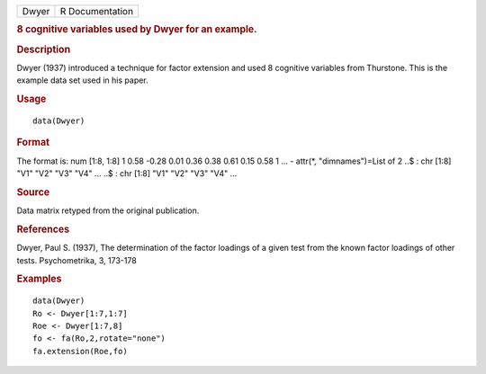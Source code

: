 .. container::

   .. container::

      ===== ===============
      Dwyer R Documentation
      ===== ===============

      .. rubric:: 8 cognitive variables used by Dwyer for an example.
         :name: cognitive-variables-used-by-dwyer-for-an-example.

      .. rubric:: Description
         :name: description

      Dwyer (1937) introduced a technique for factor extension and used
      8 cognitive variables from Thurstone. This is the example data set
      used in his paper.

      .. rubric:: Usage
         :name: usage

      ::

         data(Dwyer)

      .. rubric:: Format
         :name: format

      The format is: num [1:8, 1:8] 1 0.58 -0.28 0.01 0.36 0.38 0.61
      0.15 0.58 1 ... - attr(*, "dimnames")=List of 2 ..$ : chr [1:8]
      "V1" "V2" "V3" "V4" ... ..$ : chr [1:8] "V1" "V2" "V3" "V4" ...

      .. rubric:: Source
         :name: source

      Data matrix retyped from the original publication.

      .. rubric:: References
         :name: references

      Dwyer, Paul S. (1937), The determination of the factor loadings of
      a given test from the known factor loadings of other tests.
      Psychometrika, 3, 173-178

      .. rubric:: Examples
         :name: examples

      ::

         data(Dwyer)
         Ro <- Dwyer[1:7,1:7]
         Roe <- Dwyer[1:7,8]
         fo <- fa(Ro,2,rotate="none")
         fa.extension(Roe,fo)
